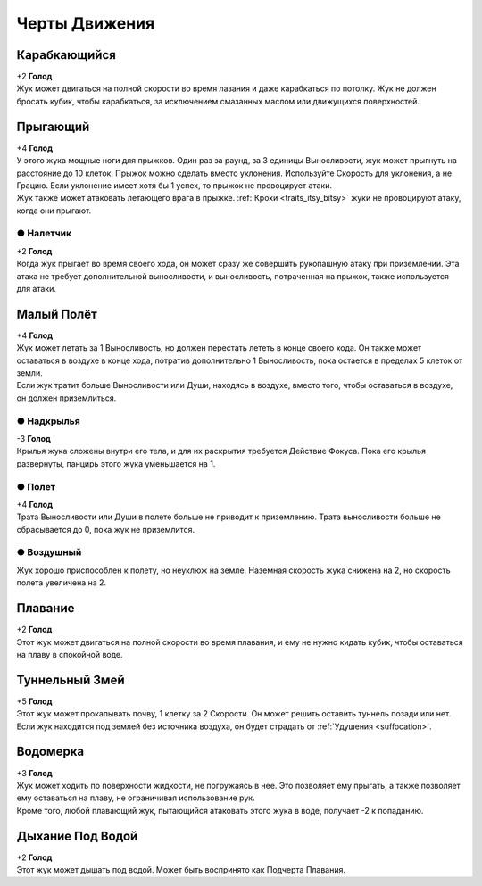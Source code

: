 Черты Движения
~~~~~~~~~~~~~~~~

Карабкающийся
""""""""""""""""
| +2 **Голод**
| Жук может двигаться на полной скорости во время лазания и даже карабкаться по потолку. Жук не должен бросать кубик, чтобы карабкаться, за исключением смазанных маслом или движущихся поверхностей.

Прыгающий
""""""""""""""""
| +4 **Голод**
| У этого жука мощные ноги для прыжков. Один раз за раунд, за 3 единицы Выносливости, жук может прыгнуть на расстояние до 10 клеток. Прыжок можно сделать вместо уклонения. Используйте Скорость для уклонения, а не Грацию. Если уклонение имеет хотя бы 1 успех, то прыжок не провоцирует атаки.
| Жук также может атаковать летающего врага в прыжке. :ref:`Крохи <traits_itsy_bitsy>` жуки не провоцируют атаку, когда они прыгают.

● Налетчик
^^^^^^^^^^^^^^^
| +2 **Голод**
| Когда жук прыгает во время своего хода, он может сразу же совершить рукопашную атаку при приземлении. Эта атака не требует дополнительной выносливости, и выносливость, потраченная на прыжок, также используется для атаки.

Малый Полёт
""""""""""""""""
| +4 **Голод**
| Жук может летать за 1 Выносливость, но должен перестать лететь в конце своего хода. Он также может оставаться в воздухе в конце хода, потратив дополнительно 1 Выносливость, пока остается в пределах 5 клеток от земли.
| Если жук тратит больше Выносливости или Души, находясь в воздухе, вместо того, чтобы оставаться в воздухе, он должен приземлиться.

● Надкрылья
^^^^^^^^^^^^^^^
| -3 **Голод**
| Крылья жука сложены внутри его тела, и для их раскрытия требуется Действие Фокуса. Пока его крылья развернуты, панцирь этого жука уменьшается на 1.

● Полет
^^^^^^^^^^^^^^^
| +4 **Голод**
| Трата Выносливости или Души в полете больше не приводит к приземлению. Трата выносливости больше не сбрасывается до 0, пока жук не приземлится.

● Воздушный
^^^^^^^^^^^^^^^
| Жук хорошо приспособлен к полету, но неуклюж на земле. Наземная скорость жука снижена на 2, но скорость полета увеличена на 2.

Плавание
""""""""""""""""
| +2 **Голод**
| Этот жук может двигаться на полной скорости во время плавания, и ему не нужно кидать кубик, чтобы оставаться на плаву в спокойной воде.

Туннельный Змей
""""""""""""""""
| +5 **Голод**
| Этот жук может прокапывать почву, 1 клетку за 2 Скорости. Он может решить оставить туннель позади или нет.
| Если жук находится под землей без источника воздуха, он будет страдать от :ref:`Удушения <suffocation>`.

Водомерка
""""""""""""""""
| +3 **Голод**
| Жук может ходить по поверхности жидкости, не погружаясь в нее. Это позволяет ему прыгать, а также позволяет ему оставаться на плаву, не ограничивая использование рук.
| Кроме того, любой плавающий жук, пытающийся атаковать этого жука в воде, получает -2 к попаданию.

Дыхание Под Водой
"""""""""""""""""""
| +2 **Голод**
| Этот жук может дышать под водой. Может быть воспринято как Подчерта Плавания.
